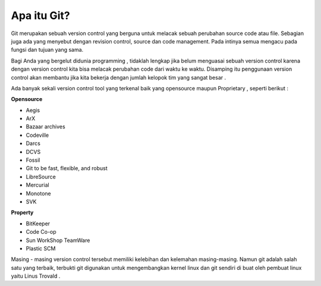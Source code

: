 
Apa itu Git?
------------

Git merupakan sebuah version control yang berguna untuk melacak sebuah perubahan source code atau file. Sebagian juga ada yang menyebut dengan revision control, source dan code management. Pada intinya semua mengacu pada fungsi dan tujuan yang sama.

Bagi Anda yang bergelut didunia programming , tidaklah lengkap jika belum menguasai sebuah version control karena dengan version control kita bisa melacak perubahan code dari waktu ke waktu. Disamping itu penggunaan version control akan membantu jika kita bekerja dengan jumlah kelopok tim yang sangat besar . 

Ada banyak sekali version control tool yang terkenal baik yang opensource maupun Proprietary , seperti berikut :

**Opensource**

* Aegis
* ArX
* Bazaar archives
* Codeville
* Darcs
* DCVS
* Fossil
* Git to be fast, flexible, and robust
* LibreSource
* Mercurial
* Monotone
* SVK

**Property**

* BitKeeper
* Code Co-op
* Sun WorkShop TeamWare
* Plastic SCM


Masing - masing version control tersebut memiliki kelebihan dan kelemahan masing-masing. Namun git adalah salah satu yang terbaik, terbukti git digunakan untuk mengembangkan kernel linux dan git sendiri di buat oleh pembuat linux yaitu Linus Trovald .


